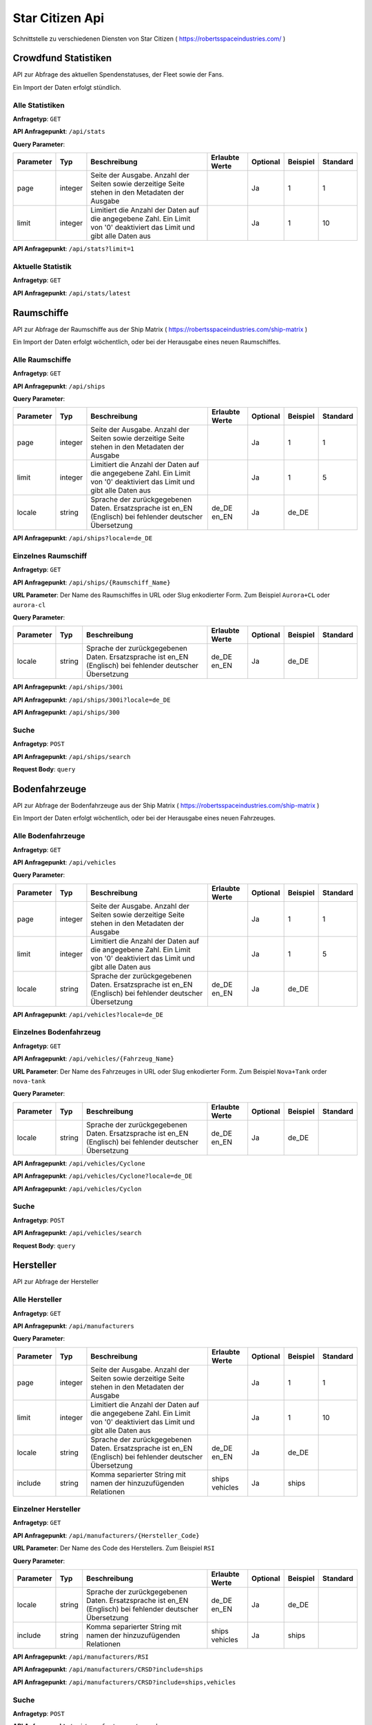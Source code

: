 Star Citizen Api
================

Schnittstelle zu verschiedenen Diensten von Star Citizen ( https://robertsspaceindustries.com/ )


Crowdfund Statistiken
---------------------
API zur Abfrage des aktuellen Spendenstatuses, der Fleet sowie der Fans.

Ein Import der Daten erfolgt stündlich.


Alle Statistiken
^^^^^^^^^^^^^^^^
|get|

|api_endpoint| ``/api/stats``


|query_param|

=========  =======      =======================================================================================================================  ==============  ========  ========  ========
Parameter  Typ          Beschreibung                                                                                                             Erlaubte Werte  Optional  Beispiel  Standard
=========  =======      =======================================================================================================================  ==============  ========  ========  ========
page       integer      Seite der Ausgabe. Anzahl der Seiten sowie derzeitige Seite stehen in den Metadaten der Ausgabe                                          Ja        1         1
limit      integer      Limitiert die Anzahl der Daten auf die angegebene Zahl. Ein Limit von '0' deaktiviert das Limit und gibt alle Daten aus                  Ja        1         10
=========  =======      =======================================================================================================================  ==============  ========  ========  ========


.. code-block:: json
    :caption: |caption_response_no_query_params|

    {
      "data": [
        {
          "funds": "192674121.56",
          "fans": 2088028,
          "fleet": 1639454,
          "timestamp": "2018-08-26 20:00:03"
        },
        {
          "funds": "192564446.10",
          "fans": 2080913,
          "fleet": 1639019,
          "timestamp": "2018-08-25 20:00:05"
        },
        {
          "funds": "...",
        }
      ],
      "meta": {
        "processed_at": "2018-08-01 00:00:00",
        "pagination": {
          "total": 1957,
          "count": 10,
          "per_page": 10,
          "current_page": 1,
          "total_pages": 196,
          "links": {
            "next": "https:\/\/api.star-citizen.wiki\/api\/stats?page=2"
          }
        }
      }
    }


|api_endpoint| ``/api/stats?limit=1``

.. code-block:: json
    :caption: Ausgabe der Anfrage mit Limit Parameter = 1:

    {
      "data": [
        {
          "funds": "192674121.56",
          "fans": 2088028,
          "fleet": 1639454,
          "timestamp": "2018-08-26 20:00:03"
        }
      ],
      "meta": {
        "processed_at": "2018-08-01 00:00:00",
        "pagination": {
          "total": 1957,
          "count": 1,
          "per_page": 1,
          "current_page": 1,
          "total_pages": 1957,
          "links": {
            "next": "https:\/\/api.star-citizen.wiki\/api\/stats?page=2"
          }
        }
      }
    }



Aktuelle Statistik
^^^^^^^^^^^^^^^^^^
|get|

|api_endpoint| ``/api/stats/latest``

.. code-block:: json
    :caption: |caption_response|

    {
      "data": {
        "funds": "192674121.56",
        "fans": 2088028,
        "fleet": 1639454,
        "timestamp": "2018-08-26 20:00:03"
      },
      "meta": {
        "processed_at": "2018-08-01 00:00:00",
      }
    }



Raumschiffe
-----------
API zur Abfrage der Raumschiffe aus der Ship Matrix ( https://robertsspaceindustries.com/ship-matrix )

Ein Import der Daten erfolgt wöchentlich, oder bei der Herausgabe eines neuen Raumschiffes.


Alle Raumschiffe
^^^^^^^^^^^^^^^^
|get|

|api_endpoint| ``/api/ships``


|query_param|

=========  =======      =======================================================================================================================  ==============  ========  ========  ========
Parameter  Typ          Beschreibung                                                                                                             Erlaubte Werte  Optional  Beispiel  Standard
=========  =======      =======================================================================================================================  ==============  ========  ========  ========
page       integer      Seite der Ausgabe. Anzahl der Seiten sowie derzeitige Seite stehen in den Metadaten der Ausgabe                                          Ja        1         1
limit      integer      Limitiert die Anzahl der Daten auf die angegebene Zahl. Ein Limit von '0' deaktiviert das Limit und gibt alle Daten aus                  Ja        1         5
locale     string       Sprache der zurückgegebenen Daten. Ersatzsprache ist en_EN (Englisch) bei fehlender deutscher Übersetzung                de_DE en_EN     Ja        de_DE
=========  =======      =======================================================================================================================  ==============  ========  ========  ========


.. code-block:: json
    :caption: |caption_response_no_query_params|

    {
      "data": [
        {
          "id": 1,
          "chassis_id": 1,
          "name": "Aurora ES",
          "slug": "aurora-es",
          "sizes": {
            "length": "118.00",
            "beam": "8.00",
            "height": "4.00"
          },
          "mass": 25172,
          "cargo_capacity": 0,
          "crew": {
            "min": 1,
            "max": 1
          },
          "speed": {
            "scm": 190,
            "afterburner": 1140
          },
          "agility": {
            "pitch": "70.00",
            "yaw": "70.00",
            "roll": "95.00",
            "acceleration": {
              "x_axis": "43.00",
              "y_axis": "45.70",
              "z_axis": "44.20"
            }
          },
          "foci": [
            {
              "en_EN": "Starter",
              "de_DE": "Einsteiger"
            },
            {
              "en_EN": "Pathfinder",
              "de_DE": "Pfadfinder"
            }
          ],
          "production_status": {
            "en_EN": "flight-ready",
            "de_DE": "Flugbereit"
          },
          "production_note": {
            "en_EN": "None",
            "de_DE": "Keine"
          },
          "type": {
            "en_EN": "multi",
            "de_DE": "Mehrzweck"
          },
          "description": {
            "en_EN": "The Aurora is the modern-day descendant of the Roberts Space Industries X-7 spacecraft which tested the very first jump engines. Utilitarian to a T, the Aurora Essential is the perfect choice for new ship owners: versatile enough to tackle a myriad of challenges, yet with a straightforward and intuitive design."
          },
          "size": {
            "en_EN": "small",
            "de_DE": "Klein"
          },
          "manufacturer": {
            "code": "RSI",
            "name": "Roberts Space Industries"
          },
          "updated_at": "2017-10-24 19:40:49"
        },
        {
          "id": 2,
          "chassis_id": 1,
          "..."
        }
      ],
      "meta": {
        "processed_at": "2018-08-01 00:00:00",
        "pagination": {
          "total": 118,
          "count": 5,
          "per_page": 5,
          "current_page": 1,
          "total_pages": 24,
          "links": {
            "next": "https:\/\/api.star-citizen.wiki\/api\/ships?page=2"
          }
        }
      }
    }


|api_endpoint| ``/api/ships?locale=de_DE``

.. code-block:: json
    :caption: |caption_response_german_localisation|

    {
      "data": [
        {
          "id": 1,
          "chassis_id": 1,
          "name": "Aurora ES",
          "slug": "aurora-es",
          "sizes": {
            "length": "118.00",
            "beam": "8.00",
            "height": "4.00"
          },
          "mass": 25172,
          "cargo_capacity": 0,
          "crew": {
            "min": 1,
            "max": 1
          },
          "speed": {
            "scm": 190,
            "afterburner": 1140
          },
          "agility": {
            "pitch": "70.00",
            "yaw": "70.00",
            "roll": "95.00",
            "acceleration": {
              "x_axis": "43.00",
              "y_axis": "45.70",
              "z_axis": "44.20"
            }
          },
          "foci": [
            "Einsteiger",
            "Pfadfinder"
          ],
          "production_status": "Flugbereit",
          "production_note": "Keine",
          "type": "Mehrzweck",
          "description": "The Aurora is the modern-day descendant of the Roberts Space Industries X-7 spacecraft which tested the very first jump engines. Utilitarian to a T, the Aurora Essential is the perfect choice for new ship owners: versatile enough to tackle a myriad of challenges, yet with a straightforward and intuitive design.",
          "size": "Klein",
          "manufacturer": {
            "code": "RSI",
            "name": "Roberts Space Industries"
          },
          "updated_at": "2017-10-24 19:40:49"
        },
        {
          "id": 2,
          "chassis_id": 1,
          "..."
        }
      ],
      "meta": {
        "processed_at": "2018-08-01 00:00:00",
        "pagination": {
          "total": 118,
          "count": 5,
          "per_page": 5,
          "current_page": 1,
          "total_pages": 24,
          "links": {
            "next": "https:\/\/api.star-citizen.wiki\/api\/ships?page=2"
          }
        }
      }
    }


Einzelnes Raumschiff
^^^^^^^^^^^^^^^^^^^^
|get|

|api_endpoint| ``/api/ships/{Raumschiff_Name}``

|url_param| Der Name des Raumschiffes in URL oder Slug enkodierter Form. Zum Beispiel ``Aurora+CL`` oder ``aurora-cl``


|query_param|

=========  =======      =======================================================================================================================  ==============  ========  ========  ========
Parameter  Typ          Beschreibung                                                                                                             Erlaubte Werte  Optional  Beispiel  Standard
=========  =======      =======================================================================================================================  ==============  ========  ========  ========
locale     string       Sprache der zurückgegebenen Daten. Ersatzsprache ist en_EN (Englisch) bei fehlender deutscher Übersetzung                de_DE en_EN     Ja        de_DE
=========  =======      =======================================================================================================================  ==============  ========  ========  ========


|api_endpoint| ``/api/ships/300i``

.. code-block:: json
    :caption: |caption_response_no_query_params|

    {
      "data": {
        "id": 7,
        "chassis_id": 2,
        "name": "300i",
        "slug": "300i",
        "sizes": {
          "length": "23.00",
          "beam": "15.50",
          "height": "7.00"
        },
        "mass": 65925,
        "cargo_capacity": 2,
        "crew": {
          "min": 1,
          "max": 1
        },
        "speed": {
          "scm": 275,
          "afterburner": 1190
        },
        "agility": {
          "pitch": "85.00",
          "yaw": "85.00",
          "roll": "120.00",
          "acceleration": {
            "x_axis": "68.00",
            "y_axis": "80.30",
            "z_axis": "71.70"
          }
        },
        "foci": [
          {
            "en_EN": "Touring",
            "de_DE": "Reisen"
          }
        ],
        "production_status": {
          "en_EN": "flight-ready",
          "de_DE": "Flugbereit"
        },
        "production_note": {
          "en_EN": "Update Pass Scheduled",
          "de_DE": "Aktualisierungsprozess geplant"
        },
        "type": {
          "en_EN": "exploration",
          "de_DE": "Erkundung"
        },
        "description": {
          "en_EN": "If you're going to travel the stars... why not do it in style? The 300i is Origin Jumpworks' premiere luxury spacecraft. It is a sleek, silver killer that sends as much of a message with its silhouette as it does with its weaponry."
        },
        "size": {
          "en_EN": "small",
          "de_DE": "Klein"
        },
        "manufacturer": {
          "code": "ORIG",
          "name": "Origin Jumpworks GmbH"
        },
        "updated_at": "2017-10-24 19:41:06"
      },
      "meta": {
        "processed_at": "2018-08-01 00:00:00",
      }
    }


|api_endpoint| ``/api/ships/300i?locale=de_DE``

.. code-block:: json
    :caption: |caption_response_german_localisation|

    {
      "data": {
        "id": 7,
        "chassis_id": 2,
        "name": "300i",
        "slug": "300i",
        "sizes": {
          "length": "23.00",
          "beam": "15.50",
          "height": "7.00"
        },
        "mass": 65925,
        "cargo_capacity": 2,
        "crew": {
          "min": 1,
          "max": 1
        },
        "speed": {
          "scm": 275,
          "afterburner": 1190
        },
        "agility": {
          "pitch": "85.00",
          "yaw": "85.00",
          "roll": "120.00",
          "acceleration": {
            "x_axis": "68.00",
            "y_axis": "80.30",
            "z_axis": "71.70"
          }
        },
        "foci": [
          "Reisen"
        ],
        "production_status": "Flugbereit",
        "production_note": "Aktualisierungsprozess geplant",
        "type": "Erkundung",
        "description": "If you're going to travel the stars... why not do it in style? The 300i is Origin Jumpworks' premiere luxury spacecraft. It is a sleek, silver killer that sends as much of a message with its silhouette as it does with its weaponry.",
        "size": "Klein",
        "manufacturer": {
          "code": "ORIG",
          "name": "Origin Jumpworks GmbH"
        },
        "updated_at": "2017-10-24 19:41:06"
      },
      "meta": {
        "processed_at": "2018-08-01 00:00:00",
      }
    }


|api_endpoint| ``/api/ships/300``

.. code-block:: json
    :caption: |caption_response_404|

    {
      "message": "No Results for Query '300'",
      "status_code": 404
    }


Suche
^^^^^
|post|

|api_endpoint| ``/api/ships/search``

**Request Body**: ``query``

.. code-block:: php
    :caption: Beispielanfrage:

    $client = new GuzzleHttp\Client([
        'timeout' => 3.0,
        'base_uri' => 'https://api.star-citizen.wiki/api',
        'headers' => [
            'Auth' => 'Bearer <API Key>',
            'Accept' => 'application/x.StarCitizenWikiApi.v1+json',
        ]
    ]);

    $res = $client->request(
        'POST',
        '/ships/search',
        [
            'query' => 'Aurora'
        ]
    );

.. code-block:: json
    :caption: |caption_response|

    {
      "data": [
        {
          "id": 1,
          "chassis_id": 1,
          "name": "Aurora ES",
          "..."
        },
        {
          "id": 5,
          "chassis_id": 1,
          "name": "Aurora CL",
          "..."
        },
        {
          "id": 6,
          "chassis_id": 1,
          "name": "Aurora LN",
          "..."
        },
        {
          "id": 3,
          "chassis_id": 1,
          "name": "Aurora LX",
          "..."
        }
      ],
      "meta": {
        "processed_at": "2018-08-01 00:00:00",
        "pagination": {
          "total": 5,
          "count": 5,
          "per_page": 5,
          "current_page": 1,
          "total_pages": 1,
          "links": []
        }
      }
    }


.. code-block:: json
    :caption: |caption_response_404|

    {
      "message": "No Results for Query 'not existent'",
      "status_code": 404
    }



Bodenfahrzeuge
--------------
API zur Abfrage der Bodenfahrzeuge aus der Ship Matrix ( https://robertsspaceindustries.com/ship-matrix )

Ein Import der Daten erfolgt wöchentlich, oder bei der Herausgabe eines neuen Fahrzeuges.


Alle Bodenfahrzeuge
^^^^^^^^^^^^^^^^^^^
|get|

|api_endpoint| ``/api/vehicles``


|query_param|

=========  =======      =======================================================================================================================  ==============  ========  ========  ========
Parameter  Typ          Beschreibung                                                                                                             Erlaubte Werte  Optional  Beispiel  Standard
=========  =======      =======================================================================================================================  ==============  ========  ========  ========
page       integer      Seite der Ausgabe. Anzahl der Seiten sowie derzeitige Seite stehen in den Metadaten der Ausgabe                                          Ja        1         1
limit      integer      Limitiert die Anzahl der Daten auf die angegebene Zahl. Ein Limit von '0' deaktiviert das Limit und gibt alle Daten aus                  Ja        1         5
locale     string       Sprache der zurückgegebenen Daten. Ersatzsprache ist en_EN (Englisch) bei fehlender deutscher Übersetzung                de_DE en_EN     Ja        de_DE
=========  =======      =======================================================================================================================  ==============  ========  ========  ========


.. code-block:: json
    :caption: |caption_response_no_query_params|

    {
      "data": [
        {
          "id": 134,
          "chassis_id": 53,
          "name": "Cyclone",
          "slug": "cyclone",
          "sizes": {
            "length": "6.00",
            "beam": "4.00",
            "height": "2.50"
          },
          "mass": 3022,
          "cargo_capacity": 1,
          "crew": {
            "min": 1,
            "max": 2
          },
          "speed": {
            "scm": 0
          },
          "foci": [
            {
              "en_EN": "Exploration",
              "de_DE": "Erkundung"
            },
            {
              "en_EN": "Recon",
              "de_DE": "Aufkl\u00e4rung"
            }
          ],
          "production_status": {
            "en_EN": "flight-ready",
            "de_DE": "Flugbereit"
          },
          "production_note": {
            "en_EN": "None",
            "de_DE": "Keine"
          },
          "type": {
            "en_EN": "ground",
            "de_DE": "Gel\u00e4nde"
          },
          "description": {
            "en_EN": "With a potent combination of speed, maneuverability, and rugged durability, the Cyclone is a perfect choice for local deliveries and transport between planetside homesteads and outposts."
          },
          "size": {
            "en_EN": "vehicle",
            "de_DE": "Fahrzeug"
          },
          "manufacturer": {
            "code": "TMBL",
            "name": "Tumbril"
          },
          "updated_at": "2017-10-24 19:42:39"
        },
        {
          "id": 135,
          "chassis_id": 53,
          "name": "Cyclone-TR",
          "..."
        }
      ],
      "meta": {
        "processed_at": "2018-08-01 00:00:00",
        "pagination": {
          "total": 9,
          "count": 5,
          "per_page": 5,
          "current_page": 1,
          "total_pages": 2,
          "links": {
            "next": "https:\/\/api.star-citizen.wiki\/api\/vehicles?page=2"
          }
        }
      }
    }


|api_endpoint| ``/api/vehicles?locale=de_DE``

.. code-block:: json
    :caption: |caption_response_german_localisation|

    {
      "data": [
        {
          "id": 134,
          "chassis_id": 53,
          "name": "Cyclone",
          "slug": "cyclone",
          "sizes": {
            "length": "6.00",
            "beam": "4.00",
            "height": "2.50"
          },
          "mass": 3022,
          "cargo_capacity": 1,
          "crew": {
            "min": 1,
            "max": 2
          },
          "speed": {
            "scm": 0
          },
          "foci": {
            "Erkundung",
            "Aufklärung"
          },
          "production_status": "Flugbereit",
          "production_note": "Keine",
          "type": "Gelände",
          "description": "With a potent combination of speed, maneuverability, and rugged durability, the Cyclone is a perfect choice for local deliveries and transport between planetside homesteads and outposts.",
          "size": "Fahrzeug",
          "manufacturer": {
            "code": "TMBL",
            "name": "Tumbril"
          },
          "updated_at": "2017-10-24 19:42:39"
        },
        {
          "id": 135,
          "chassis_id": 53,
          "name": "Cyclone-TR",
          "..."
        }
      ],
      "meta": {
        "processed_at": "2018-08-01 00:00:00",
        "pagination": {
          "total": 9,
          "count": 5,
          "per_page": 5,
          "current_page": 1,
          "total_pages": 2,
          "links": {
            "next": "https:\/\/api.star-citizen.wiki\/api\/vehicles?page=2"
          }
        }
      }
    }


Einzelnes Bodenfahrzeug
^^^^^^^^^^^^^^^^^^^^^^^
|get|

|api_endpoint| ``/api/vehicles/{Fahrzeug_Name}``

|url_param| Der Name des Fahrzeuges in URL oder Slug enkodierter Form. Zum Beispiel ``Nova+Tank`` order ``nova-tank``


|query_param|

=========  =======      =======================================================================================================================  ==============  ========  ========  ========
Parameter  Typ          Beschreibung                                                                                                             Erlaubte Werte  Optional  Beispiel  Standard
=========  =======      =======================================================================================================================  ==============  ========  ========  ========
locale     string       Sprache der zurückgegebenen Daten. Ersatzsprache ist en_EN (Englisch) bei fehlender deutscher Übersetzung                de_DE en_EN     Ja        de_DE
=========  =======      =======================================================================================================================  ==============  ========  ========  ========


|api_endpoint| ``/api/vehicles/Cyclone``

.. code-block:: json
    :caption: |caption_response_no_query_params|

    {
      "data": {
        "id": 134,
        "chassis_id": 53,
        "name": "Cyclone",
        "slug": "cyclone",
        "sizes": {
          "length": "6.00",
          "beam": "4.00",
          "height": "2.50"
        },
        "mass": 3022,
        "cargo_capacity": 1,
        "crew": {
          "min": 1,
          "max": 2
        },
        "speed": {
          "scm": 0
        },
        "foci": [
          {
            "en_EN": "Exploration",
            "de_DE": "Erkundung"
          },
          {
            "en_EN": "Recon",
            "de_DE": "Aufklärung"
          }
        ],
        "production_status": {
          "en_EN": "flight-ready",
          "de_DE": "Flugbereit"
        },
        "production_note": {
          "en_EN": "None",
          "de_DE": "Keine"
        },
        "type": {
          "en_EN": "ground",
          "de_DE": "Gelände"
        },
        "description": {
          "en_EN": "With a potent combination of speed, maneuverability, and rugged durability, the Cyclone is a perfect choice for local deliveries and transport between planetside homesteads and outposts."
        },
        "size": {
          "en_EN": "vehicle",
          "de_DE": "Fahrzeug"
        },
        "manufacturer": {
          "code": "TMBL",
          "name": "Tumbril"
        },
        "updated_at": "2017-10-24 19:42:39"
      },
      "meta": {
        "processed_at": "2018-08-01 00:00:00",
      }
    }


|api_endpoint| ``/api/vehicles/Cyclone?locale=de_DE``

.. code-block:: json
    :caption: |caption_response_german_localisation|

    {
      "data": {
        "id": 134,
        "chassis_id": 53,
        "name": "Cyclone",
        "slug": "cyclone",
        "sizes": {
          "length": "6.00",
          "beam": "4.00",
          "height": "2.50"
        },
        "mass": 3022,
        "cargo_capacity": 1,
        "crew": {
          "min": 1,
          "max": 2
        },
        "speed": {
          "scm": 0
        },
        "foci": [
          "Erkundung",
          "Aufklärung"
        ],
        "production_status": "Flugbereit",
        "production_note": "Keine",
        "type": "Gelände",
        "description": "With a potent combination of speed, maneuverability, and rugged durability, the Cyclone is a perfect choice for local deliveries and transport between planetside homesteads and outposts.",
        "size": "Fahrzeug",
        "manufacturer": {
          "code": "TMBL",
          "name": "Tumbril"
        },
        "updated_at": "2017-10-24 19:42:39"
      },
      "meta": {
        "processed_at": "2018-08-01 00:00:00",
      }
    }


|api_endpoint| ``/api/vehicles/Cyclon``

.. code-block:: json
    :caption: |caption_response_404|

    {
      "message": "No Results for Query 'Cyclon'",
      "status_code": 404
    }


Suche
^^^^^
|post|

|api_endpoint| ``/api/vehicles/search``

**Request Body**: ``query``

.. code-block:: php
    :caption: Beispielanfrage:

    $client = new GuzzleHttp\Client([
        'timeout' => 3.0,
        'base_uri' => 'https://api.star-citizen.wiki/api',
        'headers' => [
            'Auth' => 'Bearer <API Key>',
            'Accept' => 'application/x.StarCitizenWikiApi.v1+json',
        ]
    ]);

    $res = $client->request(
        'POST',
        '/ground_search',
        [
            'query' => 'Cyclone'
        ]
    );

.. code-block:: json
    :caption: |caption_response|

    {
      "data": [
        {
          "id": 134,
          "chassis_id": 53,
          "name": "Cyclone",
          "..."
        },
        {
          "id": 135,
          "chassis_id": 53,
          "name": "Cyclone-TR",
          "..."
        },
        {
          "id": 136,
          "chassis_id": 53,
          "name": "Cyclone-RC",
          "..."
        },
        {
          "id": 137,
          "chassis_id": 53,
          "name": "Cyclone-RN",
          "..."
        },
        {
          "id": 138,
          "chassis_id": 53,
          "name": "Cyclone-AA",
          "..."
        }
      ],
      "meta": {
        "processed_at": "2018-08-01 00:00:00",
        "pagination": {
          "total": 5,
          "count": 5,
          "per_page": 5,
          "current_page": 1,
          "total_pages": 1,
          "links": []
        }
      }
    }


.. code-block:: json
    :caption: |caption_response_404|

    {
      "message": "No Results for Query 'not existent'",
      "status_code": 404
    }



Hersteller
--------------
API zur Abfrage der Hersteller


Alle Hersteller
^^^^^^^^^^^^^^^^
|get|

|api_endpoint| ``/api/manufacturers``


|query_param|

=========  =======      =======================================================================================================================  =====================  ========  ========  ========
Parameter  Typ          Beschreibung                                                                                                             Erlaubte Werte         Optional  Beispiel  Standard
=========  =======      =======================================================================================================================  =====================  ========  ========  ========
page       integer      Seite der Ausgabe. Anzahl der Seiten sowie derzeitige Seite stehen in den Metadaten der Ausgabe                                                 Ja        1         1
limit      integer      Limitiert die Anzahl der Daten auf die angegebene Zahl. Ein Limit von '0' deaktiviert das Limit und gibt alle Daten aus                         Ja        1         10
locale     string       Sprache der zurückgegebenen Daten. Ersatzsprache ist en_EN (Englisch) bei fehlender deutscher Übersetzung                de_DE en_EN            Ja        de_DE
include    string       Komma separierter String mit namen der hinzuzufügenden Relationen                                                        ships vehicles         Ja        ships
=========  =======      =======================================================================================================================  =====================  ========  ========  ========


.. code-block:: json
    :caption: |caption_response_no_query_params|

    {
      "data": [
        {
          "code": "RSI",
          "name": "Roberts Space Industries",
          "known_for": {
            "en_EN": "the Aurora and the Constellation"
          },
          "description": {
            "en_EN": "..."
          }
        },
        {
          "code": "ORIG",
          "name": "Origin Jumpworks GmbH",
          "known_for": {
            "en_EN": "the 300i series"
          },
          "description": {
            "en_EN": "..."
          }
        },
        {
          "code": "ANVL",
          "name": "Anvil Aerospace",
          "..."
        },
        {
          "..."
        }
      ],
      "meta": {
        "processed_at": "2018-08-01 00:00:00",
        "valid_relations": [
          "ships",
          "vehicles"
        ],
        "pagination": {
          "total": 16,
          "count": 10,
          "per_page": 10,
          "current_page": 1,
          "total_pages": 2,
          "links": {
            "next": "https:\/\/api.star-citizen.wiki\/api\/manufacturers?page=2"
          }
        }
      }
    }


Einzelner Hersteller
^^^^^^^^^^^^^^^^^^^^
|get|

|api_endpoint| ``/api/manufacturers/{Hersteller_Code}``

|url_param| Der Name des Code des Herstellers. Zum Beispiel ``RSI``


|query_param|

=========  =======      =======================================================================================================================  =====================  ========  ========  ========
Parameter  Typ          Beschreibung                                                                                                             Erlaubte Werte         Optional  Beispiel  Standard
=========  =======      =======================================================================================================================  =====================  ========  ========  ========
locale     string       Sprache der zurückgegebenen Daten. Ersatzsprache ist en_EN (Englisch) bei fehlender deutscher Übersetzung                de_DE en_EN            Ja        de_DE
include    string       Komma separierter String mit namen der hinzuzufügenden Relationen                                                        ships vehicles         Ja        ships
=========  =======      =======================================================================================================================  =====================  ========  ========  ========


|api_endpoint| ``/api/manufacturers/RSI``

.. code-block:: json
    :caption: Ausgabe ohne Relationen:

    {
      "data": {
        "code": "RSI",
        "name": "Roberts Space Industries",
        "known_for": {
          "en_EN": "the Aurora and the Constellation"
        },
        "description": {
          "en_EN": "..."
        }
      },
      "meta": {
        "processed_at": "2018-08-01 00:00:00",
        "valid_relations": [
          "ships",
          "vehicles"
        ]
      }
    }


|api_endpoint| ``/api/manufacturers/CRSD?include=ships``

.. code-block:: json
    :caption: Ausgabe mit der Relation Raumschiffe:

    {
      "data": {
        "code": "CRSD",
        "name": "Crusader Industries",
        "known_for": {
          "en_EN": "Genesis Starliner"
        },
        "description": {
          "en_EN": "Genesis Starliner"
        },
        "ships": {
          "data": [
            {
              "name": "Genesis Starliner",
              "slug": "genesis-starliner",
              "api_url": "https:\/\/api.star-citizen.wiki\/api\/ships\/genesis-starliner"
            },
            {
              "name": "C2 Hercules",
              "slug": "c2-hercules",
              "api_url": "https:\/\/api.star-citizen.wiki\/api\/ships\/c2-hercules"
            },
            {
              "name": "M2 Hercules",
              "slug": "m2-hercules",
              "api_url": "https:\/\/api.star-citizen.wiki\/api\/ships\/m2-hercules"
            },
            {
              "name": "A2 Hercules",
              "slug": "a2-hercules",
              "api_url": "https:\/\/api.star-citizen.wiki\/api\/ships\/a2-hercules"
            },
            {
              "name": "Mercury Star Runner",
              "slug": "mercury-star-runner",
              "api_url": "https:\/\/api.star-citizen.wiki\/api\/ships\/mercury-star-runner"
            }
          ]
        },
      },
      "meta": {
        "processed_at": "2018-08-01 00:00:00",
        "valid_relations": [
          "ships",
          "vehicles"
        ]
      }
    }


|api_endpoint| ``/api/manufacturers/CRSD?include=ships,vehicles``

.. code-block:: json
    :caption: Ausgabe mit der Relation Raumschiffe und Bodenfahrzeuge:

    {
      "data": {
        "code": "CRSD",
        "name": "Crusader Industries",
        "known_for": {
          "en_EN": "Genesis Starliner"
        },
        "description": {
          "en_EN": "Genesis Starliner"
        },
        "ships": {
          "data": [
            {
              "name": "Genesis Starliner",
              "slug": "genesis-starliner",
              "api_url": "https:\/\/api.star-citizen.wiki\/api\/ships\/genesis-starliner"
            },
            {
              "name": "C2 Hercules",
              "slug": "c2-hercules",
              "api_url": "https:\/\/api.star-citizen.wiki\/api\/ships\/c2-hercules"
            },
            {
              "name": "M2 Hercules",
              "slug": "m2-hercules",
              "api_url": "https:\/\/api.star-citizen.wiki\/api\/ships\/m2-hercules"
            },
            {
              "name": "A2 Hercules",
              "slug": "a2-hercules",
              "api_url": "https:\/\/api.star-citizen.wiki\/api\/ships\/a2-hercules"
            },
            {
              "name": "Mercury Star Runner",
              "slug": "mercury-star-runner",
              "api_url": "https:\/\/api.star-citizen.wiki\/api\/ships\/mercury-star-runner"
            }
          ]
        },
        "vehicles": {
          "data": []
        }
      },
      "meta": {
        "processed_at": "2018-08-01 00:00:00",
        "valid_relations": [
          "ships",
          "vehicles"
        ]
      }
    }


Suche
^^^^^
|post|

|api_endpoint| ``/api/manufacturers/search``

**Request Body**: ``query``

Die Suche kann sowohl nach dem Hersteller ``Code`` als auch dem Hersteller ``Namen`` erfolgen, also sowohl ``RSI`` als auch ``Roberts``


.. code-block:: php
    :caption: Beispielanfrage:

    $client = new GuzzleHttp\Client([
        'timeout' => 3.0,
        'base_uri' => 'https://api.star-citizen.wiki/api',
        'headers' => [
            'Auth' => 'Bearer <API Key>',
            'Accept' => 'application/x.StarCitizenWikiApi.v1+json',
        ]
    ]);

    $res = $client->request(
        'POST',
        '/manufacturers/search',
        [
            'query' => 'Roberts'
        ]
    );

.. code-block:: json
    :caption: |caption_response|

    {
      "data": [
        {
          "code": "RSI",
          "name": "Roberts Space Industries",
          "known_for": {
            "en_EN": "the Aurora and the Constellation"
          },
          "description": {
            "en_EN": "..."
          }
        }
      ],
      "meta": {
        "processed_at": "2018-08-01 00:00:00",
        "valid_relations": [
          "ships",
          "vehicles"
        ],
        "pagination": {
          "total": 1,
          "count": 1,
          "per_page": 10,
          "current_page": 1,
          "total_pages": 1,
          "links": []
        }
      }
    }


.. code-block:: json
    :caption: |caption_response_404|

    {
      "message": "No Results for Query 'not existent'",
      "status_code": 404
    }



Comm Links
----------
API zur Abfrage zu Comm Link Metadaten.

Eine Prüfung auf neue Comm Links erfolgt stündlich.

Zusätzlich werden jegliche Bilder der Comm Links von der Star Citizen Wiki API abgespeichert. Links zu den lokal gespeicherten Bildern sind unter dem Schlüssel ``api_url`` zu finden. Beträgt der Wert des Schlüssels ``null``, so ist eine lokale Speicherung noch nicht erfolgt.


Alle Comm Links
^^^^^^^^^^^^^^^
|get|

|api_endpoint| ``/api/comm-links``


|query_param|

=========  =======      =======================================================================================================================  ==============  ========  ========  ========
Parameter  Typ          Beschreibung                                                                                                             Erlaubte Werte  Optional  Beispiel  Standard
=========  =======      =======================================================================================================================  ==============  ========  ========  ========
page       integer      Seite der Ausgabe. Anzahl der Seiten sowie derzeitige Seite stehen in den Metadaten der Ausgabe                                          Ja        1         1
limit      integer      Limitiert die Anzahl der Daten auf die angegebene Zahl. Ein Limit von '0' deaktiviert das Limit und gibt alle Daten aus                  Ja        1         10
include    string       Komma separierter String mit Namen der hinzuzufügenden Relationen                                                        images links    Ja        images
=========  =======      =======================================================================================================================  ==============  ========  ========  ========


.. code-block:: json
    :caption: |caption_response_no_query_params|

    {
      "data": [
        {
          "id": 12705,
          "title": "2610: Tears of Fire",
          "rsi_url": "https:\/\/robertsspaceindustries.com\/comm-link\/spectrum-dispatch\/12705-2610-Tears-Of-Fire",
          "api_url": "https:\/\/api.star-citizen.wiki\/api\/comm-links\/12705",
          "channel": "Lore",
          "category": "Spectrum Dispatch",
          "series": "Time Capsule",
          "images": 2,
          "links": 0,
          "created_at": "2012-09-28"
        },
        {
          "id": "...",
        }
      ],
      "meta": {
        "processed_at": "2018-08-01 00:00:00",
        "pagination": {
          "total": 4500,
          "count": 15,
          "per_page": 15,
          "current_page": 1,
          "total_pages":400,
          "links": {
            "next": "https:\/\/api.star-citizen.wiki\/api\/comm-links?page=2"
          }
        }
      }
    }


|api_endpoint| ``/api/comm-links?limit=1``

.. code-block:: json
    :caption: Ausgabe der Anfrage mit Limit Parameter = 1:

    {
      "data": [
        {
          "id": 12705,
          "title": "2610: Tears of Fire",
          "rsi_url": "https:\/\/robertsspaceindustries.com\/comm-link\/spectrum-dispatch\/12705-2610-Tears-Of-Fire",
          "api_url": "https:\/\/api.star-citizen.wiki\/api\/comm-links\/12705",
          "channel": "Lore",
          "category": "Spectrum Dispatch",
          "series": "Time Capsule",
          "images": 2,
          "links": 0,
          "created_at": "2012-09-28"
        }
      ],
      "meta": {
        "processed_at": "2018-08-01 00:00:00",
        "pagination": {
          "total": 4500,
          "count": 1,
          "per_page": 1,
          "current_page": 1,
          "total_pages": 4500,
          "links": {
            "next": "https:\/\/api.star-citizen.wiki\/api\/comm-links?page=2"
          }
        }
      }
    }


|api_endpoint| ``/api/comm-links?include=images``

.. code-block:: json
    :caption: Ausgabe mit der Relation Bilder:

    {
      "data": [
        {
          "id": 13771,
          "title": "Star Citizen raises astronomical $40m",
          "rsi_url": "https:\/\/robertsspaceindustries.com\/comm-link\/SCW\/13771-API",
          "api_url": "https:\/\/api.star-citizen.wiki\/api\/comm-links\/13771",
          "channel": "Undefined",
          "category": "Press",
          "series": "None",
          "images": {
            "data": [
              {
                "rsi_url": "https:\/\/robertsspaceindustries.com\/media\/ry9g91yedn3atr\/source\/10_For_The_Chairman_Embed_6.png",
                "api_url": "https:\/\/api.star-citizen.wiki\/storage\/comm_link_images\/ry9g91yedn3atr\/10_For_The_Chairman_Embed_6.png",
                "alt": "#post-background"
              }
            ]
          },
          "links": 0,
          "created_at": "2014-03-11"
        },
        {
          "id": "...",
        }
      ],
      "meta": {
        "processed_at": "2018-08-01 00:00:00",
        "valid_relations": [
          "images",
          "links"
        ]
      }
    }


|api_endpoint| ``/api/comm-links?include=images,links``

.. code-block:: json
    :caption: Ausgabe mit der Relation Bilder und Links:

    {
      "data": [
        {
          "id": 13475,
          "title": "Concept Art: Geddon System",
          "rsi_url": "https:\/\/robertsspaceindustries.com\/comm-link\/engineering\/13475-Concept-Art-Geddon-System",
          "api_url": "https:\/\/api.star-citizen.wiki\/api\/comm-links\/13475",
          "channel": "Development",
          "category": "Engineering",
          "series": "None",
          "images": {
            "data": [
              {
                "rsi_url": "https:\/\/robertsspaceindustries.com\/media\/xgsjydn4r5dcdr\/source\/Geddon-TatKo03low_thumb.jpg",
                "api_url": null,
                "alt": ""
              }
            ]
          },
          "links": {
            "data": [
              {
                "href": "https:\/\/robertsspaceindustries.com\/comm-link\/transmission\/12788-Unlocks-Geddon-System",
                "text": "post"
              }
            ]
          },
          "created_at": "2014-01-13"
        },
        {
          "id": "...",
        }
      ],
      "meta": {
        "processed_at": "2018-08-01 00:00:00",
        "valid_relations": [
          "images",
          "links"
        ]
      }
    }


Einzelner Comm Link
^^^^^^^^^^^^^^^^^^^
|get|

|api_endpoint| ``/api/comm-links/{CommLinkID}``

.. code-block:: json
    :caption: |caption_response|

    {
      "data": {
        "id": 12663,
        "title": "Welcome to the Comm-Link!",
        "rsi_url": "https:\/\/robertsspaceindustries.com\/comm-link\/transmission\/12663-Welcome-To-The-Comm-Link",
        "api_url": "https:\/\/api.star-citizen.wiki\/api\/comm-links\/12663",
        "channel": "General",
        "category": "Transmission",
        "series": "None",
        "images": {
          "data": [
            {
              "rsi_url": "https:\/\/robertsspaceindustries.com\/media\/bluo97w6u7n1ur\/source\/Starshipbridge.jpg",
              "api_url": "https:\/\/api.star-citizen.wiki\/storage\/comm_link_images\/bluo97w6u7n1ur\/Starshipbridge.jpg",
              "alt": ""
            }
          ]
        },
        "links": {
          "data": [
            {
              "href": "http:\/\/robertsspaceindustries.com\/forums\/",
              "text": "forums"
            }
          ]
        },
        "created_at": "2012-09-05"
      }
      "meta": {
        "processed_at": "2018-08-01 00:00:00",
        "valid_relations": [
          "images",
          "links"
        ]
      }
    }






.. |get| replace:: **Anfragetyp**: ``GET``
.. |post| replace:: **Anfragetyp**: ``POST``

.. |url_param| replace:: **URL Parameter**:
.. |query_param| replace:: **Query Parameter**:

.. |api_endpoint| replace:: **API Anfragepunkt**:

.. |caption_response| replace:: Ausgabe der Anfrage:
.. |caption_response_no_query_params| replace:: Ausgabe der Anfrage ohne Query Parameter:
.. |caption_response_german_localisation| replace:: Ausgabe der Anfrage mit deutschen Übersetzungen:
.. |caption_response_404| replace:: Ausgabe einer fehlerhaften Anfrage